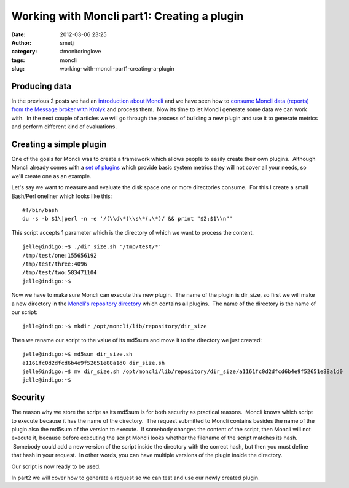 Working with Moncli part1: Creating a plugin
############################################
:date: 2012-03-06 23:25
:author: smetj
:category: #monitoringlove
:tags: moncli
:slug: working-with-moncli-part1-creating-a-plugin

Producing data
~~~~~~~~~~~~~~

In the previous 2 posts we had an `introduction about Moncli`_ and we
have seen how to `consume Moncli data (reports) from the Message
broker with Krolyk`_ and process them.  Now its time to let Moncli
generate some data we can work with.  In the next couple of articles we
will go through the process of building a new plugin and use it to
generate metrics and perform different kind of evaluations.

Creating a simple plugin
~~~~~~~~~~~~~~~~~~~~~~~~

One of the goals for Moncli was to create a framework which allows
people to easily create their own plugins.  Although Moncli already
comes with a `set of plugins`_ which provide basic system metrics they
will not cover all your needs, so we'll create one as an example.

Let's say we want to measure and evaluate the disk space one or more
directories consume.  For this I create a small Bash/Perl oneliner which
looks like this:

::

    #!/bin/bash
    du -s -b $1\|perl -n -e '/(\\d\*)\\s\*(.\*)/ && print "$2:$1\\n"'

This script accepts 1 parameter which is the directory of which we want
to process the content.

::

    jelle@indigo:~$ ./dir_size.sh '/tmp/test/*'
    /tmp/test/one:155656192
    /tmp/test/three:4096
    /tmp/test/two:583471104
    jelle@indigo:~$

Now we have to make sure Moncli can execute this new plugin.  The name
of the plugin is dir\_size, so first we will make a new directory in the
`Moncli's repository directory`_ which contains all plugins.  The name
of the directory is the name of our script:

::

    jelle@indigo:~$ mkdir /opt/moncli/lib/repository/dir_size

Then we rename our script to the value of its md5sum and move it to the
directory we just created:

::

    jelle@indigo:~$ md5sum dir_size.sh
    a1161fc0d2dfcd6b4e9f52651e88a1d0 dir_size.sh
    jelle@indigo:~$ mv dir_size.sh /opt/moncli/lib/repository/dir_size/a1161fc0d2dfcd6b4e9f52651e88a1d0
    jelle@indigo:~$

Security
~~~~~~~~

The reason why we store the script as its md5sum is for both security as
practical reasons.  Moncli knows which script to execute because it has
the name of the directory.  The request submitted to Moncli contains
besides the name of the plugin also the md5sum of the version to
execute.  If somebody changes the content of the script, then Moncli
will not execute it, because before executing the script Moncli looks
whether the filename of the script matches its hash.  Somebody could add
a new version of the script inside the directory with the correct hash,
but then you must define that hash in your request.  In other words, you
can have multiple versions of the plugin inside the directory.

Our script is now ready to be used.

In part2 we will cover how to generate a request so we can test and use
our newly created plugin.

.. _introduction about Moncli: http://smetj.net/2012/02/09/moncli-an-introduction/
.. _consume Moncli data (reports) from the Message broker with Krolyk: http://smetj.net/2012/02/11/consuming-moncli-data-from-rabbitmq-using-krolyk/
.. _set of plugins: https://github.com/smetj/moncli/tree/master/lib/repository
.. _Moncli's repository directory: http://wiki.smetj.net/wiki/Moncli_documentation#local_repo
